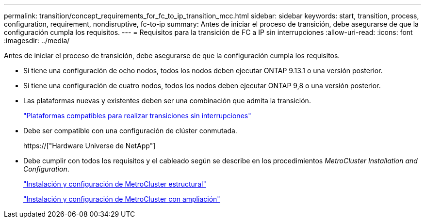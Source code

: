 ---
permalink: transition/concept_requirements_for_fc_to_ip_transition_mcc.html 
sidebar: sidebar 
keywords: start, transition, process, configuration, requirement, nondisruptive, fc-to-ip 
summary: Antes de iniciar el proceso de transición, debe asegurarse de que la configuración cumpla los requisitos. 
---
= Requisitos para la transición de FC a IP sin interrupciones
:allow-uri-read: 
:icons: font
:imagesdir: ../media/


[role="lead"]
Antes de iniciar el proceso de transición, debe asegurarse de que la configuración cumpla los requisitos.

* Si tiene una configuración de ocho nodos, todos los nodos deben ejecutar ONTAP 9.13.1 o una versión posterior.
* Si tiene una configuración de cuatro nodos, todos los nodos deben ejecutar ONTAP 9,8 o una versión posterior.
* Las plataformas nuevas y existentes deben ser una combinación que admita la transición.
+
link:concept_choosing_your_transition_procedure_mcc_transition.html["Plataformas compatibles para realizar transiciones sin interrupciones"]

* Debe ser compatible con una configuración de clúster conmutada.
+
https://["Hardware Universe de NetApp"]

* Debe cumplir con todos los requisitos y el cableado según se describe en los procedimientos _MetroCluster Installation and Configuration_.
+
link:../install-fc/index.html["Instalación y configuración de MetroCluster estructural"]

+
link:../install-stretch/concept_considerations_differences.html["Instalación y configuración de MetroCluster con ampliación"]


